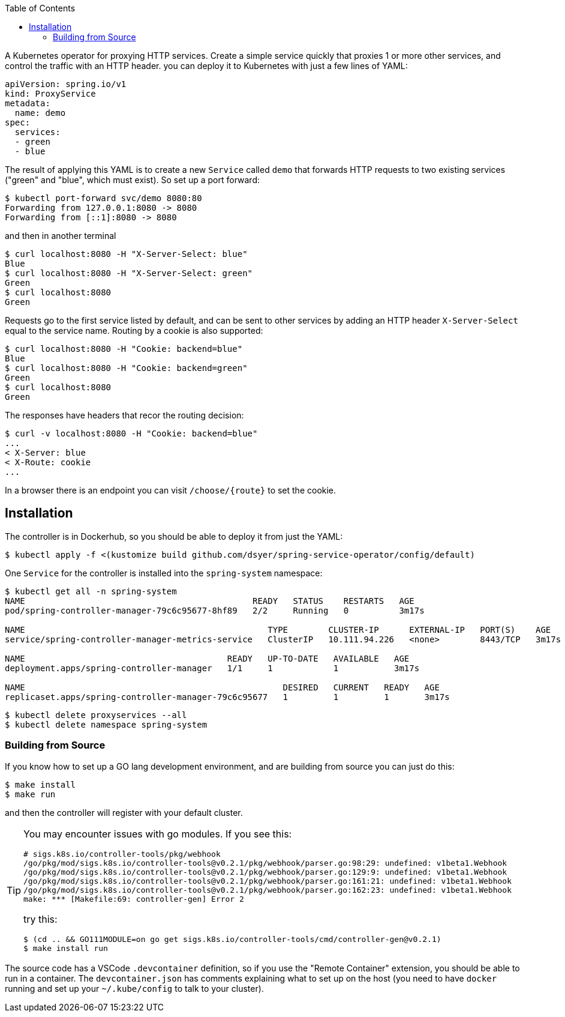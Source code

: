 :toc:

A Kubernetes operator for proxying HTTP services. Create a simple service quickly that proxies 1 or more other services, and control the traffic with an HTTP header.  you can deploy it to Kubernetes with just a few lines of YAML:

```
apiVersion: spring.io/v1
kind: ProxyService
metadata:
  name: demo
spec:
  services:
  - green
  - blue
```

The result of applying this YAML is to create a new `Service` called `demo` that forwards HTTP requests to two existing services ("green" and "blue", which must exist). So set up a port forward:

```
$ kubectl port-forward svc/demo 8080:80
Forwarding from 127.0.0.1:8080 -> 8080
Forwarding from [::1]:8080 -> 8080
```

and then in another terminal

```
$ curl localhost:8080 -H "X-Server-Select: blue"
Blue
$ curl localhost:8080 -H "X-Server-Select: green"
Green
$ curl localhost:8080
Green
```

Requests go to the first service listed by default, and can be sent to other services by adding an HTTP header `X-Server-Select` equal to the service name. Routing by a cookie is also supported:

```
$ curl localhost:8080 -H "Cookie: backend=blue"
Blue
$ curl localhost:8080 -H "Cookie: backend=green"
Green
$ curl localhost:8080
Green
```

The responses have headers that recor the routing decision:

```
$ curl -v localhost:8080 -H "Cookie: backend=blue"
...
< X-Server: blue
< X-Route: cookie
...
```

In a browser there is an endpoint you can visit `/choose/{route}` to set the cookie.

== Installation

The controller is in Dockerhub, so you should be able to deploy it from just the YAML:

```
$ kubectl apply -f <(kustomize build github.com/dsyer/spring-service-operator/config/default)
```

One `Service` for the controller is installed into the `spring-system` namespace:

```
$ kubectl get all -n spring-system
NAME                                             READY   STATUS    RESTARTS   AGE
pod/spring-controller-manager-79c6c95677-8hf89   2/2     Running   0          3m17s

NAME                                                TYPE        CLUSTER-IP      EXTERNAL-IP   PORT(S)    AGE
service/spring-controller-manager-metrics-service   ClusterIP   10.111.94.226   <none>        8443/TCP   3m17s

NAME                                        READY   UP-TO-DATE   AVAILABLE   AGE
deployment.apps/spring-controller-manager   1/1     1            1           3m17s

NAME                                                   DESIRED   CURRENT   READY   AGE
replicaset.apps/spring-controller-manager-79c6c95677   1         1         1       3m17s
```

```
$ kubectl delete proxyservices --all
$ kubectl delete namespace spring-system
```

=== Building from Source

If you know how to set up a GO lang development environment, and are building from source you can just do this:

```
$ make install
$ make run
```

and then the controller will register with your default cluster.

[TIP]
====
You may encounter issues with go modules. If you see this:

```
# sigs.k8s.io/controller-tools/pkg/webhook
/go/pkg/mod/sigs.k8s.io/controller-tools@v0.2.1/pkg/webhook/parser.go:98:29: undefined: v1beta1.Webhook
/go/pkg/mod/sigs.k8s.io/controller-tools@v0.2.1/pkg/webhook/parser.go:129:9: undefined: v1beta1.Webhook
/go/pkg/mod/sigs.k8s.io/controller-tools@v0.2.1/pkg/webhook/parser.go:161:21: undefined: v1beta1.Webhook
/go/pkg/mod/sigs.k8s.io/controller-tools@v0.2.1/pkg/webhook/parser.go:162:23: undefined: v1beta1.Webhook
make: *** [Makefile:69: controller-gen] Error 2
```

try this:

```
$ (cd .. && GO111MODULE=on go get sigs.k8s.io/controller-tools/cmd/controller-gen@v0.2.1)
$ make install run
```
====

The source code has a VSCode `.devcontainer` definition, so if you use the "Remote Container" extension, you should be able to run in a container. The `devcontainer.json` has comments explaining what to set up on the host (you need to have `docker` running and set up your `~/.kube/config` to talk to your cluster).
